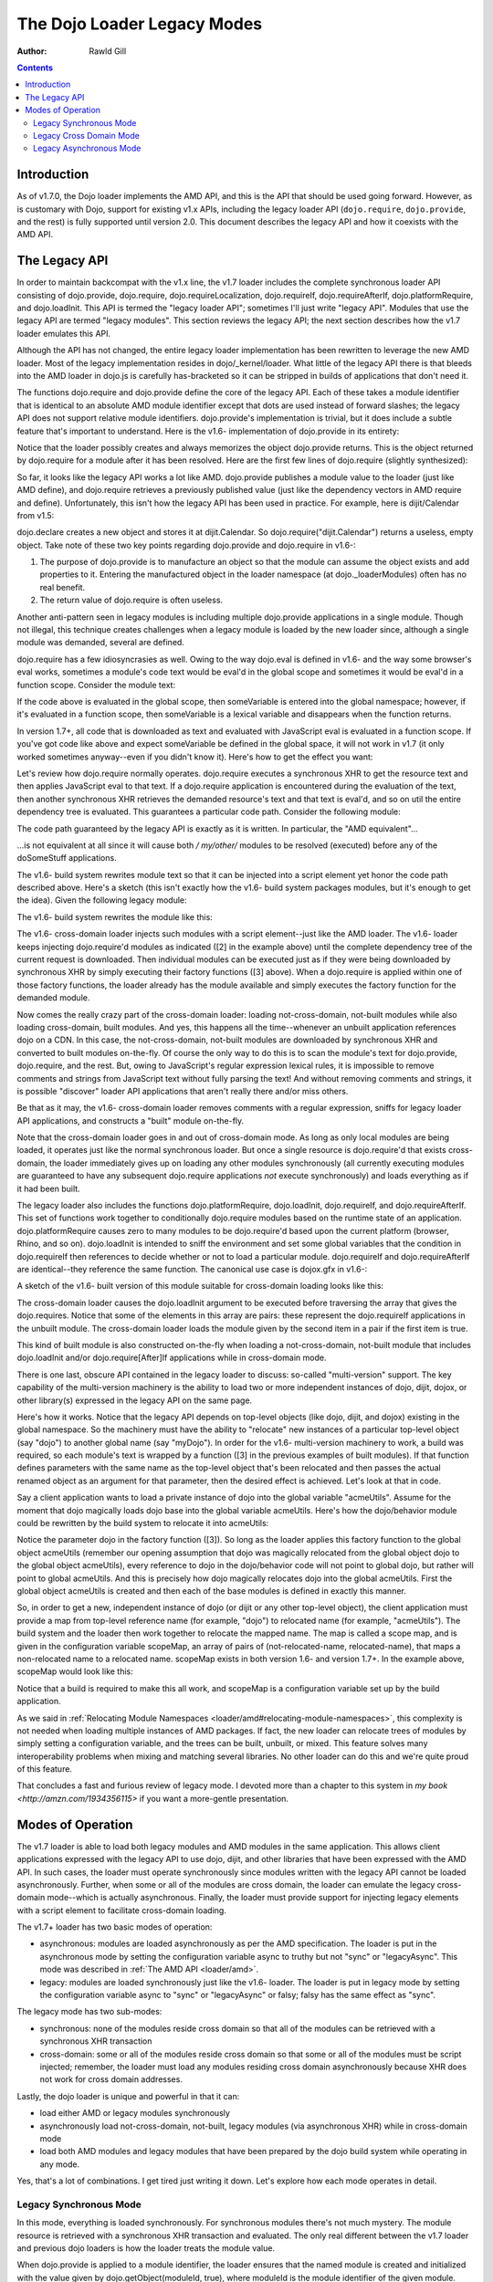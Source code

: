 .. _loader/legacy:

============================
The Dojo Loader Legacy Modes
============================

:Author: Rawld Gill

.. contents ::
   :depth: 3

Introduction
============

As of v1.7.0, the Dojo loader implements the AMD API, and this is the API that should be used going forward. However, as
is customary with Dojo, support for existing v1.x APIs, including the legacy loader API (``dojo.require``,
``dojo.provide``, and the rest) is fully supported until version 2.0. This document describes the legacy API and how it
coexists with the AMD API.

The Legacy API
==============

In order to maintain backcompat with the v1.x line, the v1.7 loader includes the complete synchronous loader API
consisting of dojo.provide, dojo.require, dojo.requireLocalization, dojo.requireIf, dojo.requireAfterIf,
dojo.platformRequire, and dojo.loadInit. This API is termed the "legacy loader API"; sometimes I'll just write "legacy
API". Modules that use the legacy API are termed "legacy modules". This section reviews the legacy API; the next section
describes how the v1.7 loader emulates this API.

Although the API has not changed, the entire legacy loader implementation has been rewritten to leverage the new AMD
loader. Most of the legacy implementation resides in dojo/_kernel/loader. What little of the legacy API there is that
bleeds into the AMD loader in dojo.js is carefully has-bracketed so it can be stripped in builds of applications that
don't need it.

The functions dojo.require and dojo.provide define the core of the legacy API. Each of these takes a module identifier
that is identical to an absolute AMD module identifier except that dots are used instead of forward slashes; the legacy
API does not support relative module identifiers. dojo.provide's implementation is trivial, but it does include a subtle
feature that's important to understand. Here is the v1.6- implementation of dojo.provide in its entirety:

.. js ::

  dojo.provide = function(moduleId){
    return (dojo._loadedModules[moduleId] = dojo.getObject(moduleId, true));
  }

Notice that the loader possibly creates and always memorizes the object dojo.provide returns. This is the object
returned by dojo.require for a module after it has been resolved. Here are the first few lines of dojo.require (slightly
synthesized):

.. js ::

  dojo.require = function(moduleId, omitModuleCheck){
    if(dojo._loadedModules[moduleId]){
      return dojo._loadedModules[moduleId];
    }

    // do work to load the module
  }

So far, it looks like the legacy API works a lot like AMD. dojo.provide publishes a module value to the loader (just
like AMD define), and dojo.require retrieves a previously published value (just like the dependency vectors in AMD require
and define). Unfortunately, this isn't how the legacy API has been used in practice. For example, here is dijit/Calendar
from v1.5:

.. js ::

  dojo.provide("dijit.Calendar");
  //
  // dojo.requires omitted
  //
  dojo.declare("dijit.Calendar", //...

dojo.declare creates a new object and stores it at dijit.Calendar. So dojo.require("dijit.Calendar") returns a
useless, empty object. Take note of these two key points regarding dojo.provide and dojo.require in v1.6-:

1. The purpose of dojo.provide is to manufacture an object so that the module can assume the object exists and add
   properties to it. Entering the manufactured object in the loader namespace (at dojo._loaderModules) often has no
   real benefit.

2. The return value of dojo.require is often useless.

Another anti-pattern seen in legacy modules is including multiple dojo.provide applications in a single module. Though
not illegal, this technique creates challenges when a legacy module is loaded by the new loader since, although a single
module was demanded, several are defined.

dojo.require has a few idiosyncrasies as well. Owing to the way dojo.eval is defined in v1.6- and the way some browser's eval
works, sometimes a module's code text would be eval'd in the global scope and sometimes it would be eval'd in a function
scope. Consider the module text:

.. js ::

  dojo.provide("module.that.defines.a.global");
  var someVariable = anAwesomeCalculation();

If the code above is evaluated in the global scope, then someVariable is entered into the global namespace; however, if
it's evaluated in a function scope, then someVariable is a lexical variable and disappears when the function returns.

In version 1.7+, all code that is downloaded as text and evaluated with JavaScript eval is evaluated in a function
scope. If you've got code like above and expect someVariable be defined in the global space, it will not work in v1.7
(it only worked sometimes anyway--even if you didn't know it). Here's how to get the effect you want:

.. js ::

  dojo.provide("module.that.defines.a.global");
  dojo.global.someVariable = anAwesomeCalculation();

Let's review how dojo.require normally operates. dojo.require executes a synchronous XHR to get the resource text and
then applies JavaScript eval to that text. If a dojo.require application is encountered during the evaluation of the
text, then another synchronous XHR retrieves the demanded resource's text and that text is eval'd, and so on util the
entire dependency tree is evaluated. This guarantees a particular code path. Consider the following module:

.. js ::

  dojo.provide("my.module");
  doSomeStuff(1);
  dojo.require("my.other.module");
  doSomeStuff(2);
  dojo.require("no.my.other.module");
  doSomeStuff(3)

The code path guaranteed by the legacy API is exactly as it is written. In particular, the "AMD equivalent"...

.. js ::

  define("my/module", ["my/other/module", "no/my/other/module"], function(){
    doSomeStuff(1);
    doSomeStuff(2);
    doSomeStuff(3);
  });

...is not equivalent at all since it will cause both */ my/other/* modules to be resolved (executed) before any of the
doSomeStuff applications.

The v1.6- build system rewrites module text so that it can be injected into a script element yet honor the code path
described above. Here's a sketch (this isn't exactly how the v1.6- build system packages modules, but it's enough to get
the idea). Given the following legacy module:

.. js ::

  dojo.provide("my.module");
  dojo.require("your.module");
  doSomethingSpectacular();

The v1.6- build system rewrites the module like this:

.. js ::

  dojo.loader.define(
    // [1] the provide(s) included in this module
    ["my.module"],

    // [2] the require(s) included in this module
    ["your.module"],

    // [3] the module's code
    function(){
      dojo.provide("my.module");
      dojo.require("your.module");
      doSomethingSpectacular();
    }
  );

The v1.6- cross-domain loader injects such modules with a script element--just like the AMD loader. The v1.6- loader
keeps injecting dojo.require'd modules as indicated ([2] in the example above) until the complete dependency tree of the
current request is downloaded. Then individual modules can be executed just as if they were being downloaded by
synchronous XHR by simply executing their factory functions ([3] above). When a dojo.require is applied within one of
those factory functions, the loader already has the module available and simply executes the factory function for the
demanded module.

Now comes the really crazy part of the cross-domain loader: loading not-cross-domain, not-built modules while also
loading cross-domain, built modules. And yes, this happens all the time--whenever an unbuilt application references dojo
on a CDN. In this case, the not-cross-domain, not-built modules are downloaded by synchronous XHR and converted to built
modules on-the-fly. Of course the only way to do this is to scan the module's text for dojo.provide, dojo.require, and
the rest. But, owing to JavaScript's regular expression lexical rules, it is impossible to remove comments and strings
from JavaScript text without fully parsing the text! And without removing comments and strings, it is possible
"discover" loader API applications that aren't really there and/or miss others.

Be that as it may, the v1.6- cross-domain loader removes comments with a regular expression, sniffs for legacy loader
API applications, and constructs a "built" module on-the-fly.

Note that the cross-domain loader goes in and out of cross-domain mode. As long as only local modules are being loaded,
it operates just like the normal synchronous loader. But once a single resource is dojo.require'd that exists
cross-domain, the loader immediately gives up on loading any other modules synchronously (all currently executing
modules are guaranteed to have any subsequent dojo.require applications *not* execute synchronously) and loads everything
as if it had been built.

The legacy loader also includes the functions dojo.platformRequire, dojo.loadInit, dojo.requireIf, and
dojo.requireAfterIf. This set of functions work together to conditionally dojo.require modules based on the runtime
state of an application. dojo.platformRequire causes zero to many modules to be dojo.require'd based upon the current
platform (browser, Rhino, and so on).  dojo.loadInit is intended to sniff the environment and set some global variables
that the condition in dojo.requireIf then references to decide whether or not to load a particular
module. dojo.requireIf and dojo.requireAfterIf are identical--they reference the same function. The canonical use case
is dojox.gfx in v1.6-:

.. js ::

  dojo.provide("dojox.gfx");
  dojo.require("dojox.gfx.matrix");
  dojo.require("dojox.gfx._base");
  dojo.loadInit(function(){
      // code that sets dojox.gfx.renderer
  });
  
  // include a renderer conditionally
  dojo.requireIf(dojox.gfx.renderer == "svg", "dojox.gfx.svg");
  dojo.requireIf(dojox.gfx.renderer == "vml", "dojox.gfx.vml");
  dojo.requireIf(dojox.gfx.renderer == "silverlight", "dojox.gfx.silverlight");
  dojo.requireIf(dojox.gfx.renderer == "canvas", "dojox.gfx.canvas");

A sketch of the v1.6- built version of this module suitable for cross-domain loading looks like this:

.. js ::

  dojo.loadInit(function(){
    // code that sets dojox.gfx.renderer
  });

  dojo.loader.define(
    // [1] the dojo.provide(s) included in this module
    ["dojox.gfx"],
  
    // [2] the dojo.require(s) included in this module
    [
      "dojox.gfx.matrix",
      "dojox.gfx._base",
      [dojox.gfx.renderer == "svg", "dojox.gfx.svg"],
      [dojox.gfx.renderer == "vml", "dojox.gfx.vml"],
      [dojox.gfx.renderer == "silverlight", "dojox.gfx.silverlight"],
      [dojox.gfx.renderer == "canvas", "dojox.gfx.canvas"]
    ],

    // [3] the module's code
    function(){
    }
  );

The cross-domain loader causes the dojo.loadInit argument to be executed before traversing the array that gives the
dojo.requires. Notice that some of the elements in this array are pairs: these represent the dojo.requireIf applications
in the unbuilt module. The cross-domain loader loads the module given by the second item in a pair if the first item is
true.

This kind of built module is also constructed on-the-fly when loading a not-cross-domain, not-built module that includes
dojo.loadInit and/or dojo.require[After]If applications while in cross-domain mode.

There is one last, obscure API contained in the legacy loader to discuss: so-called "multi-version" support. The key
capability of the multi-version machinery is the ability to load two or more independent instances of dojo, dijit,
dojox, or other library(s) expressed in the legacy API on the same page.

Here's how it works. Notice that the legacy API depends on top-level objects (like dojo, dijit, and dojox) existing in
the global namespace. So the machinery must have the ability to "relocate" new instances of a particular top-level
object (say "dojo") to another global name (say "myDojo"). In order for the v1.6- multi-version machinery to work, a
build was required, so each module's text is wrapped by a function ([3] in the previous examples of built
modules). If that function defines parameters with the same name as the top-level object that's been relocated and then
passes the actual renamed object as an argument for that parameter, then the desired effect is achieved. Let's look at
that in code.

Say a client application wants to load a private instance of dojo into the global variable "acmeUtils". Assume for
the moment that dojo magically loads dojo base into the global variable acmeUtils. Here's how the dojo/behavior module
could be rewritten by the build system to relocate it into acmeUtils:

.. js ::

  dojo.loader.define(
    // [1] the dojo.provide(s) included in this module
    ["acmeUtils.behavior"],
  
    // [2] the dojo.require(s) included in this module
    [],

    // [3] the module's code
    function(dojo){
      // the dojo/behavior module, completely unedited
      dojo.behavior = new function(){
        //...
      };
    }
  );

Notice the parameter dojo in the factory function ([3]). So long as the loader applies this factory function to the
global object acmeUtils (remember our opening assumption that dojo was magically relocated from the global object dojo
to the global object acmeUtils), every reference to dojo in the dojo/behavior code will not point to global dojo, but
rather will point to global acmeUtils. And this is precisely how dojo magically relocates dojo into the global
acmeUtils. First the global object acmeUtils is created and then each of the base modules is defined in exactly this
manner.

So, in order to get a new, independent instance of dojo (or dijit or any other top-level object), the client application
must provide a map from top-level reference name (for example, "dojo") to relocated name (for example, "acmeUtils"). The
build system and the loader then work together to relocate the mapped name. The map is called a scope map, and is given
in the configuration variable scopeMap, an array of pairs of (not-relocated-name, relocated-name), that maps a
non-relocated name to a relocated name. scopeMap exists in both version 1.6- and version 1.7+. In the example above,
scopeMap would look like this:

.. js ::

  [["dojo", "acmeUtils"]]

Notice that a build is required to make this all work, and scopeMap is a configuration variable set up by the build
application.

As we said in :ref:`Relocating Module Namespaces <loader/amd#relocating-module-namespaces>`, this complexity is not needed when loading multiple instances of AMD packages. If fact, the new
loader can relocate trees of modules by simply setting a configuration variable, and the trees can be built, unbuilt, or
mixed. This feature solves many interoperability problems when mixing and matching several libraries. No other loader
can do this and we're quite proud of this feature.

That concludes a fast and furious review of legacy mode. I devoted more than a chapter to this system in `my book <http://amzn.com/1934356115>` if
you want a more-gentle presentation.

Modes of Operation
==================

The v1.7 loader is able to load both legacy modules and AMD modules in the same application. This allows client
applications expressed with the legacy API to use dojo, dijit, and other libraries that have been expressed with the AMD
API. In such cases, the loader must operate synchronously since modules written with the legacy API cannot be loaded
asynchronously. Further, when some or all of the modules are cross domain, the loader can emulate the legacy
cross-domain mode--which is actually asynchronous. Finally, the loader must provide support for injecting legacy
elements with a script element to facilitate cross-domain loading.

The v1.7+ loader has two basic modes of operation:

* asynchronous: modules are loaded asynchronously as per the AMD specification. The loader is put in the asynchronous
  mode by setting the configuration variable async to truthy but not "sync" or "legacyAsync". This mode was described
  in :ref:`The AMD API <loader/amd>`.

* legacy: modules are loaded synchronously just like the v1.6- loader. The loader is put in legacy mode by setting the
  configuration variable async to "sync" or "legacyAsync" or falsy; falsy has the same effect as "sync".

The legacy mode has two sub-modes:

* synchronous: none of the modules reside cross domain so that all of the modules can be retrieved with a
  synchronous XHR transaction

* cross-domain: some or all of the modules reside cross domain so that some or all of the modules must be
  script injected; remember, the loader must load any modules residing cross domain asynchronously because XHR does
  not work for cross domain addresses.

Lastly, the dojo loader is unique and powerful in that it can:

* load either AMD or legacy modules synchronously

* asynchronously load not-cross-domain, not-built, legacy modules (via asynchronous XHR) while in cross-domain mode

* load both AMD modules and legacy modules that have been prepared by the dojo build system while operating in any
  mode.

Yes, that's a lot of combinations. I get tired just writing it down. Let's explore how each mode operates in detail.

Legacy Synchronous Mode
-----------------------

In this mode, everything is loaded synchronously. For synchronous modules there's not much mystery. The module resource
is retrieved with a synchronous XHR transaction and evaluated. The only real different between the v1.7 loader and
previous dojo loaders is how the loader treats the module value.

When dojo.provide is applied to a module identifier, the loader ensures that the named module is created and initialized
with the value given by dojo.getObject(moduleId, true), where moduleId is the module identifier of the given module. Further,
after the module that contained the dojo.provide has completed executing, the loader updates the module value to that
given by dojo.getObject(moduleId). Let's look again at the v1.5 implementation of dijit.Calendar:

.. js ::

  dojo.provide("dijit.Calendar");
  //
  // dojo.requires omitted
  //
  dojo.declare("dijit.Calendar", //...
   
When the dojo.provide is applied, the loader will set the value of the module "dijit/Calendar" to
`dojo.getObject("dijit.Calendar", true)`. It is likely that the object does not exist prior to the `dojo.getObject`
application and a new object is manufactured. As discussed previously, the dojo.declare in the module renders this value
useless, and the loader is left holding that useless object. But, when control returns to the loader, it will update the
value of the module "dijit/Calendar" to `dojo.getObject("dijit.Calendar")` which is the correct value. Notice that the
value of the module "dijit/Calendar" is incorrect until the last statement of the module. Fortunately, this should not
be a problem because, semantically, there is no value for the module until that last statement of a module's factory has
been executed.

This same algorithm is applied if a single legacy module contains multiple dojo.provide applications:

.. js ::

   dojo.provide("myProject.Button");
   dojo.provide("myProject.CheckButton");
   dojo.provide("myProject.RadioButton");

   dojo.declare("myProject.Button", //...

   dojo.declare("myProject.CheckButton", //...

   dojo.declare("myProject.RadioButton", //...

This resource breaks a lot of rules. It actually describes three modules. And, as is typical, the objects created with
`dojo.provide` are useless. Still, the algorithm described above works. Upon return from evaluating this resource, the
loader will ensure that three modules are entered into the loader namespace ("myProject/Button", "myProject/CheckButton",
and "myProject/RadioButton") and that the value of these three modules is as given by the `dojo.declare` applications, not
the `dojo.provide` applications.

Right about now, you're probably asking why this matters. Here's why: you can now write...

.. js ::

  define(
    ["myProject/Button", "myProject/CheckButton", "myProject/RadioButton"],
    function(button, checkButton, radioButton){
  
    // do something spectacular in an AMD module given objects from a synchronous module
  });

So by taking care to ensure synchronous modules are defined in the module space correctly, synchronous modules can
interoperate with AMD modules.

For the most part, implementing the AMD API in synchronous mode is trivial. Just like a synchronous module, the AMD
module resource is resolved by retrieving the resource text via a synchronous XHR transaction. Then the resource text is
evaluated which publishes the (module identifier, dependencies, factory) to the loader. Recall the standard AMD loader
will not attempt to resolve a module by resolving its dependencies and then executing its factory until that module is
demanded. Legacy synchronous mode is not so conservative: the moment the loader is made aware of a module via AMD
define, it will unconditionally recursively resolves the dependency array (left to right, if any) and execute the
factory. require() is handled the same way when it's encountered.

This behavior allows AMD modules to be explicitly injected in an HTML document with <script> elements (that is, <script>
elements written by the programmer, not dynamically injected by the loader). This practice should be avoided, and you
should use the loader to inject modules. Unfortunately enforcing this rule for the v1.x line would break too much code,
hence the behavior when in legacy mode.

The loader also provides for interoperability with synchronous modules. When a synchronous module dojo.require's a
module that happens to be an AMD module, the AMD module is resolved as described above. Of course, synchronous modules
typically don't include code to retrieve AMD module values; further, well-designed AMD modules don't pollute the global
namespace. So, we're in a bit of a bind: the dependent module was defined, but the depending module can't get access to
that dependent module value.

The loader solves this problem by noticing within the `dojo.require` implementation that a module has a value yet the
object associated with the module is undefined. This sounds better in code:

.. js ::

  var result = dojoRequire(moduleName);
  if(has("config-publishRequireResult") && !dojo.exists(moduleName) && result!==undefined){
    dojo.setObject(moduleName, result);
  }

The `dojoRequire(modulename)` application causes the loader to resolved the module `moduleName`. Upon return it pushes
the value of the module into the JavaScript object given by module name if and only if that object is undefined. This
algorithm my be suppressed by setting the has feature "config-publishRequireResult" to falsy; this feature is true by
default.

Legacy Cross Domain Mode
------------------------

This mode is tricky. Indeed, cross-domain loading has been the subject of much head-banging over the years. I'm not sure
I completely buy into it's utility. If you're doing development, you're going to need to download the source version of
the Dojo Toolkit and work off a local environment; ergo, no cross domain problems. Once you're ready to deploy, do a
build which results in converting the application to a 100% AMD-compliant set of modules that can be loaded
asynchronously. Then you can and use one of the CDNs to load the dojo and dijit libraries leaving just your application
code for your own server. Everything is loaded asynchronously via script injection so there are no cross-domain XHR
limitations.

But, if you have a use case that you just can't do without (or are curious), take a deep breath, here we go.

The loader enters cross-domain mode when it's in synchronous mode and a module is requested that resides cross domain and
therefore can't be loaded by XHR. When the loader shifts into cross-domain mode, the follow processes are put in place:

* any module resource that can be downloaded via XHR is downloaded as such (asynchronously), then the source code is
  converted to an AMD module resource on the fly and the newly converted resource is evaluated. This publishes a
  (module-identifier, dependencies, factory) to the loader for the given module just as if it had been an AMD module
  all along.

* any module resource that resides cross-domain is script injected. Such resources are expected to be AMD modules. Of
  course there is no way for the loader to enforce this, and some synchronous modules will load correctly--depending
  upon how they are expressed.

* once all requested modules have been downloaded, then and only then is the dependency tree of the whole batch
  traced, causing all modules to be resolved. Notice this process is different than AMD asynchronous mode which
  executes modules as soon a possible. However, this is the algorithm that's been in place with the dojo cross domain
  loader for v1.x line and it's not going to change.

One thing to notice is that the moment the loader enters cross-domain mode, even legacy modules start executing
asynchronously. So, if the loader happens to be in the middle of tracing the dependency tree implied by several
inter-dependent legacy modules, any further dojo.require applications will cause a module to be downloaded (if it's not
already on board), but will return immediately without executing the module. Version 1.6- also exhibited this behavior.

The conversion process used to convert an unbuilt legacy module to an AMD module is given as follows (the module being
converted is termed the "reference module" in the description that follows):

1. The text of the reference module is analyzed by first removing all comments with a regular expression. The regular
   expression has been in place for many versions, but is far from perfect and can be fooled (e.g., when JavaScript
   comment delimiters are contained in strings). For the record, the regular expression used to find comments is
   ```/(\/\*([\s\S]*?)\*\/|\/\/(.*)$)/mg```. The comment-filtered text is then scanned for the legacy loader
   functions. When found, the text of each loadInit application is aggregated to a single string and the text to all
   other legacy API applications is aggregated to another string.

2. A dojo/loadInit plugin resource is constructed on-the-fly; I'll describe how dojo/loadInit works below. The resource
   is itself a module that defines an object with two properties:

     * names: the list of names given by the scope map associated with the particular instance of dojo that is
       referenced by the module.

     * def: a function that defines a parameter list with parameter names given by names (as described above) and
       consists of code defined by the aggregated loadInit applications concatenated with the aggregated other
       applications.

3. An AMD module is constructed on-the-fly as shown below. <names> is the list of names given by the scope map;
   <names-mapped-to-proper-module-names> is the list of module identifiers indicated by names, computed with respect
   to the reference module; <uid> references the dojo/loadInit plugin module resource constructed in Step 2.

.. js ::

  define([/*<names-mapped-to-proper-module-names>*/, "dojo/loadInit!/*<uid>*/"], function(/*<names>*/){
    //
    // original module text goes here...
    //
    // however, each dojo.loadInit application is prefixed with "0 &&"; this prevents dojo.loadInit from executing
    // for example...
    0 && dojo.loadInit(function(){
      //...
    });
  })

The key to this algorithm is the magical dojo/loadInit plugin. Recall how plugins work. When a plugin resource is found
in a dependency vector, the plugin module is loaded and passed the text to the right of the !. The plugin module then
reports back to the loader when the work implied by the text to the right of the ! has been completed. In our case, the
text to the right points to a module that was constructed in Step 2 the looks like this:

.. js ::

  define(/*<uid>*/, {
    names:
      // (array of strings) the list of names given by the scope map associated with the
      // particular instance of dojo referenced by the reference module

    def:
      function(/* names as described above */){
        // aggregated loadInit applications concatenated with the aggregated other applications
      }
  });

When the dojo/loadInit is given an identifier (the text to the right of the !), it retrieves (via AMD require) that
module definition given by that identifier. Next, dojo/loadInit hijacks the methods dojo.require, dojo.provide, and
dojo.requireLocalization with temporary versions of those methods that allow the dojo/loadInit plugin to sniff and
remember the dojo.required/provided module identifiers. If multiple instances of dojo are defined, the instance of dojo
referenced by the reference module is hijacked. It's not necessary to hijack dojo.require[After]If or dojo.platform
require since these functions are nothing more than syntax sugar for dojo.require and ultimately result in dojo.require
being called.

Next, dojo/loadInit evaluates the code given by def, passing the proper objects to match the parameters given by
names. This causes dojo.loadInit to execute all callbacks (if any), and all dojo.require[After]If applications to
evaluate their conditions and possibly demand additional modules. Upon return from the evaluation, dojo/loadInit is left
with a set of dojo.require'd module identifiers that it sniffed which indicate the modules dojo.require'd by the
reference module. Also, dojo.provide'd sniffed module identifiers are noted to "have arrived" to prevent any attempt at
downloading such modules. This is particularly important when a legacy module dojo.provide's several modules.

Notice what has happened, dojo/loadInit has arranged to execute all of the legacy loader API applications found in the
reference module. But, instead of actually loading and executing any dojo.require'd modules, the dojo/loadInit simply
recorded the module identifiers the reference module would have loaded had the real legacy API not been hijacked. Now,
dojo/loadInit can use this information to arrange for the necessary modules to be downloaded.

After restoring the hijacked methods to their original state, dojo/loadInit downloads the set of modules that the
reference module will dojo.require when it is finally evaluated. Remember, we're dealing with a legacy module here, so
these modules must be downloaded, but not executed, before attempting to execute the reference module. For this task, we
turn to another specialized plugin, dojo/require.

dojo/require expects a comma-separated list of module identifiers to be passed in its id argument. It then downloads all
of the indicated modules. If the modules are cross-domain, then they must be built and therefore in the AMD
format. Downloading AMD modules does not imply executing them so all is good. However, if they are not-cross-domain,
then they may be unbuilt and are therefore downloaded by asynchronous XHR as text and converted to an AMD module
on-the-fly (if necessary) just like the reference module. Once dojo/require detects that all requested modules have
arrived for any self-contained module tree, it signals the requesting module by calling the loaded function. Notice
carefully, that dojo/require does not signal until an entire tree of modules is on board because once the loader starts
executing a legacy synchronous code path, it must be able to complete that code path without interruption.

After dojo/require signals dojo/loadInit that all requested modules are on board, dojo/loadInit signals the reference
module. The reference module can now execute its factory function which contains the original legacy module's code with
the exception that all dojo.loadInit applications (if any) will be passed over since they have all be prefixed with 0
&&. Since dojo/loadInit and dojo/require have worked together to guarantee all modules dojo.require'd in that code are
already on board, the code will execute without interruption--just as if the whole process had occurred synchronously and
nothing was cross-domain.

This design has so much indirection and recursion, it's instructive to trace through an example to get the idea. Let's
assume a scope map of [["dojo", "myDojo"]] and the legacy module "my.module" looks like this:

.. js ::

  dojo.provide("my.module");
  dojo.require("your.module");
  dojo.loadInit(function(){
    dojo.getObject("my.module", true);
    if(document.someMagicSomething){
      my.module.switch = 1;
    }else{
      my.module.switch = 2;
    }
  });
  dojo.requireIf(my.module.switch==1, my.module1);
  dojo.requireIf(my.module.switch==2, my.module2);
  doSomethingAwesome();

The conversion process would construct a loadInit module and rewrite my.module into one evaluable string that looks like
this:

.. js ::

  define('*loadInit_8',{
    names:["dojo",],
    def:function(dojo){
      dojo.provide("my.module");
      dojo.require("your.module");
      dojo.loadInit(function(){
      dojo.getObject("my.module", true);
        if(document.someMagicSomthing){
          my.module.switch = 1;
        }else{
          my.module.switch = 2;
        }
      });
      dojo.requireIf(my.module.switch==1, my.module1);
      dojo.requireIf(my.module.switch==2, my.module2);
  });

  // rewritten my.module
  define(["myDojo","dojo/loadInit!*loadInit_8"], function(dojo){
    dojo.provide("my.module");
    dojo.require("your.module");
    0 && dojo.loadInit(function(){
      dojo.getObject("my.module", true);
      if(document.someMagicSomthing){
        my.module.switch = 1;
      }else{
        my.module.switch = 2;
      }
    });
    dojo.requireIf(my.module.switch==1, my.module1);
    dojo.requireIf(my.module.switch==2, my.module2);
    doSomethingAwesome();
  });

Since my.module was demanded, the loader will attempt to resolve its dependency list and then run its factory
function. This causes dojo/loadInit to resolve ``"\*loadInit_8"`` (the loader guarantees this is a unique synthetic module
identifier). In doing so, dojo/loadInit causes the def function to be executed, passing the value of the global myDojo
object. This causes the dojo.loadInit function contained in the def function to be executed. Let's assume
document.someMagicSomething has a value of 1. This will cause the loadInit callback to set my.module.switch to 1. As the
def function continues executing, it notes:

* the module dojo.provide's "my.module"

* the module dojo.require's "your.module" and "my.module1" (via the dojo.requireIf)

The loadInit function then AMD requires...

.. js ::

  require(["dojo/require!your/module,my/module"], function(){
    loaded(1); // this is the loaded for the original call to dojo/loadInit!*loadInit_8
  });

When dojo/require signals it has completed its work, the modules your/module and my/module--and the entire
dependency tree implied by those modules--is guaranteed to be downloaded. dojo/require signals
dojo/loadInit!*loadInit_8, which signal my/module, which releases the loader to execute my/module's factory
function. There the original legacy code is executed normally except that all dojo.loadInit applications are effectively
removed (notice the 0 &&) and all dojo.required modules are already on board.

Did I say it was tricky?

Legacy Asynchronous Mode
------------------------

Notice one awesome feature of the example just given: the unbuilt legacy module my.module used a relocated dojo. This
was possible because the loader was in legacy cross-domain mode which caused not-built, not-cross-domain modules to be
built on-the-fly. If desired, you can put the loader in this mode permanently by setting the configuration variable
async to "legacyAsync". In this mode, the loader is permanently in legacy cross-domain, whether or not it encountered a
module that resided cross-domain. This implies that all not-cross-domain modules are built on-the-fly (if necessary),
which allows accessing relocated module trees from unbuilt legacy modules.

